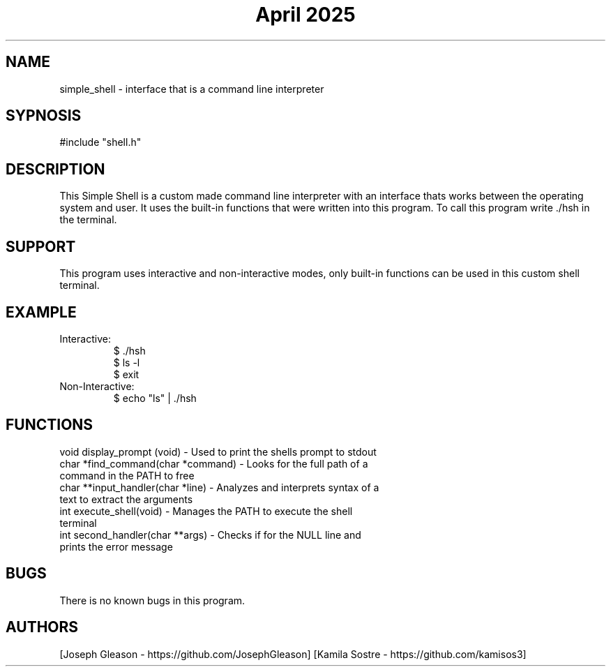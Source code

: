 .\" Manpage for simple_shell.
.\" conctact Joseph Gleason and Kamila Sostre if any bugs occur
.TH "April 2025" "simple_shell man page"

.SH NAME
simple_shell - interface that is a command line interpreter

.SH SYPNOSIS
#include "shell.h"
./hsh

.SH DESCRIPTION
This Simple Shell is a custom made command line interpreter with an interface
thats works between the operating system and user. It uses the built-in functions
that were written into this program. To call this program write ./hsh in the terminal.

.SH SUPPORT
This program uses interactive and non-interactive modes,
only built-in functions can be used in this custom shell terminal.

.SH EXAMPLE

.TP
Interactive:
.nf
$ ./hsh
$ ls -l
$ exit
.fi

.TP
Non-Interactive:
.nf
$ echo "ls" | ./hsh
.fi

.SH FUNCTIONS
.TP
void display_prompt (void) - Used to print the shells prompt to stdout
.TP
char *find_command(char *command) - Looks for the full path of a command in the PATH to free
.TP
char **input_handler(char *line) - Analyzes and interprets syntax of a text to extract the arguments
.TP
int execute_shell(void) - Manages the PATH to execute the shell terminal
.TP
int second_handler(char **args) -  Checks if for the NULL line and prints the error message

.SH BUGS
There is no known bugs in this program.

.SH AUTHORS
[Joseph Gleason - https://github.com/JosephGleason]
[Kamila Sostre - https://github.com/kamisos3]
